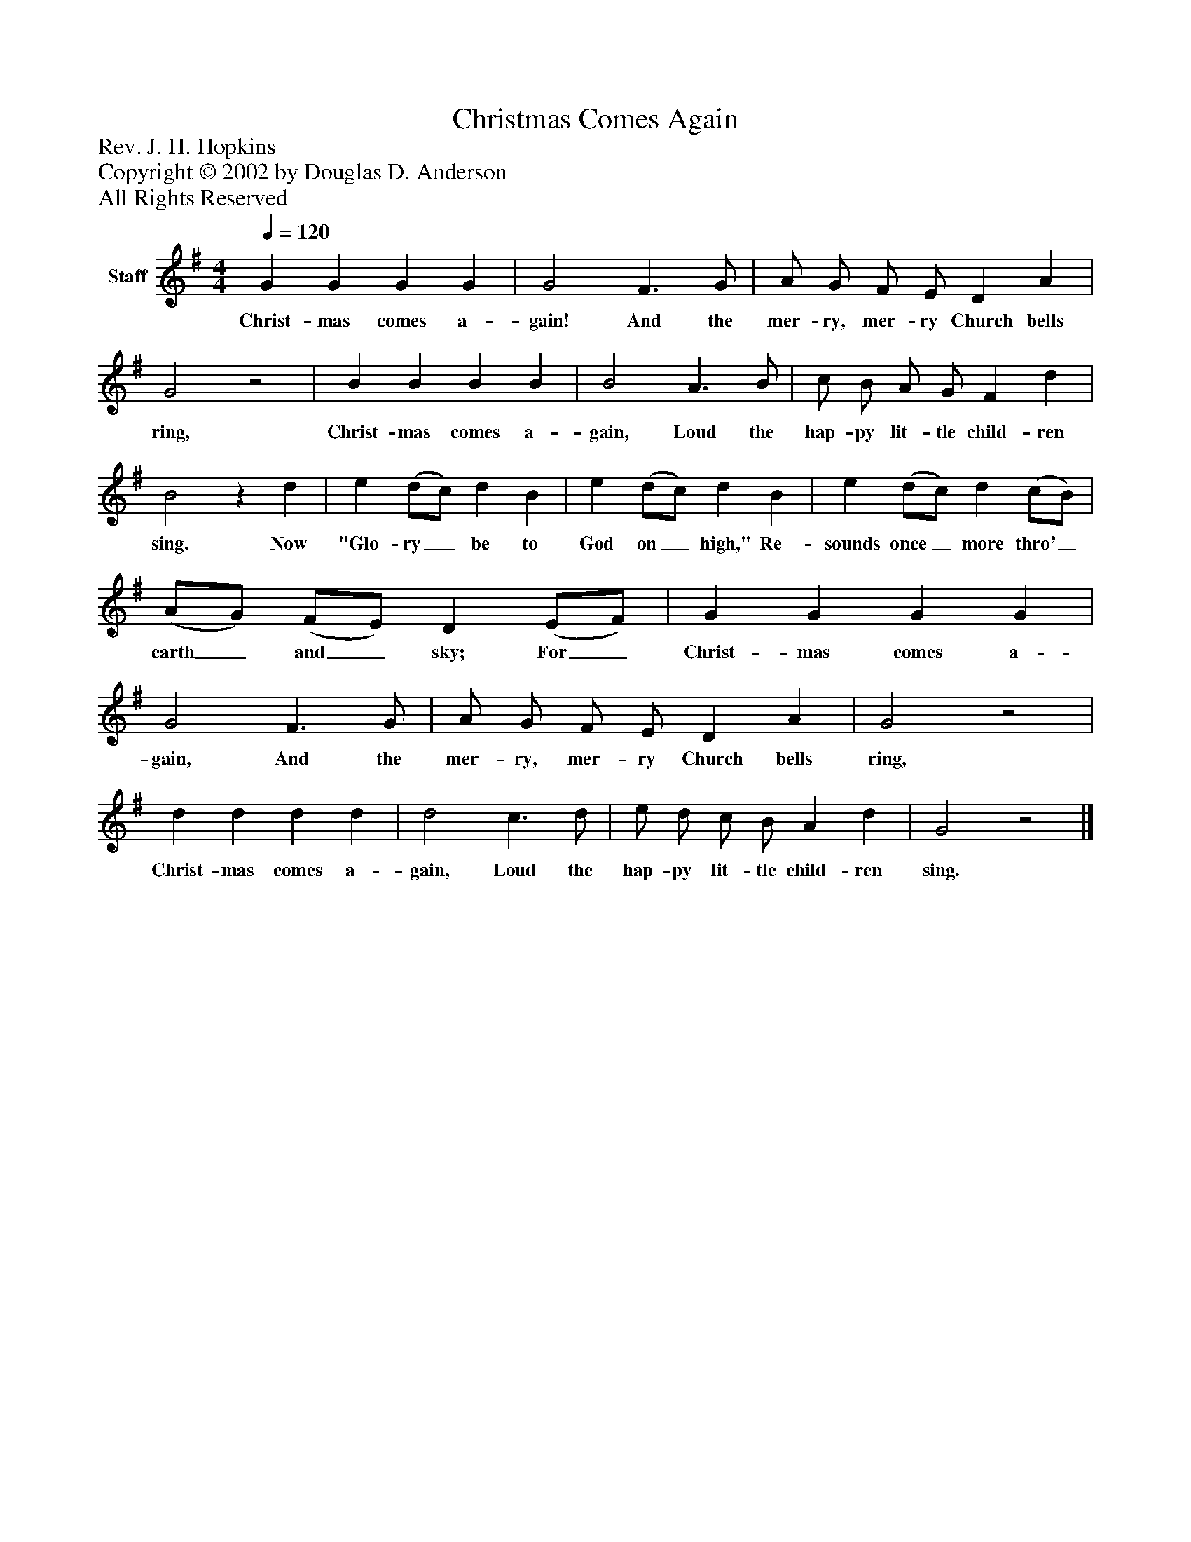 %%abc-creator mxml2abc 1.4
%%abc-version 2.0
%%continueall true
%%titletrim true
%%titleformat A-1 T C1, Z-1, S-1
X: 0
T: Christmas Comes Again
Z: Rev. J. H. Hopkins
Z: Copyright © 2002 by Douglas D. Anderson
Z: All Rights Reserved
L: 1/4
M: 4/4
Q: 1/4=120
V: P1 name="Staff"
%%MIDI program 1 19
K: G
[V: P1]  G G G G | G2 F3/ G/ | A/ G/ F/ E/ D A | G2z2 | B B B B | B2 A3/ B/ | c/ B/ A/ G/ F d | B2z d | e (d/c/) d B | e (d/c/) d B | e (d/c/) d (c/B/) | (A/G/) (F/E/) D (E/F/) | G G G G | G2 F3/ G/ | A/ G/ F/ E/ D A | G2z2 | d d d d | d2 c3/ d/ | e/ d/ c/ B/ A d | G2z2|]
w: Christ- mas comes a- gain! And the mer- ry, mer- ry Church bells ring, Christ- mas comes a- gain, Loud the hap- py lit- tle child- ren sing. Now "Glo- ry_ be to God on_ high," Re- sounds once_ more thro'_ earth_ and_ sky; For_ Christ- mas comes a- gain, And the mer- ry, mer- ry Church bells ring, Christ- mas comes a- gain, Loud the hap- py lit- tle child- ren sing.

